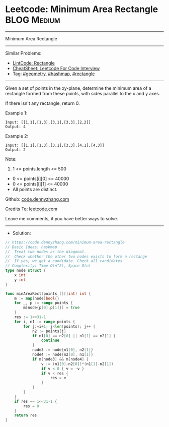 * Leetcode: Minimum Area Rectangle                              :BLOG:Medium:
#+STARTUP: showeverything
#+OPTIONS: toc:nil \n:t ^:nil creator:nil d:nil
:PROPERTIES:
:type:     geometry, hashmap, rectangle
:END:
---------------------------------------------------------------------
Minimum Area Rectangle
---------------------------------------------------------------------
#+BEGIN_HTML
<a href="https://github.com/dennyzhang/code.dennyzhang.com/tree/master/problems/minimum-area-rectangle"><img align="right" width="200" height="183" src="https://www.dennyzhang.com/wp-content/uploads/denny/watermark/github.png" /></a>
#+END_HTML
Similar Problems:
- [[https://code.dennyzhang.com/rectangle][LintCode: Rectangle]]
- [[https://cheatsheet.dennyzhang.com/cheatsheet-leetcode-A4][CheatSheet: Leetcode For Code Interview]]
- Tag: [[https://code.dennyzhang.com/followup-geometry][#geometry]], [[https://code.dennyzhang.com/followup-hashmap][#hashmap]], [[https://code.dennyzhang.com/review-rectangle][#rectangle]]
---------------------------------------------------------------------
Given a set of points in the xy-plane, determine the minimum area of a rectangle formed from these points, with sides parallel to the x and y axes.

If there isn't any rectangle, return 0.

Example 1:
#+BEGIN_EXAMPLE
Input: [[1,1],[1,3],[3,1],[3,3],[2,2]]
Output: 4
#+END_EXAMPLE

Example 2:
#+BEGIN_EXAMPLE
Input: [[1,1],[1,3],[3,1],[3,3],[4,1],[4,3]]
Output: 2
#+END_EXAMPLE
 
Note:

1. 1 <= points.length <= 500
- 0 <= points[i][0] <= 40000
- 0 <= points[i][1] <= 40000
- All points are distinct.

Github: [[https://github.com/dennyzhang/code.dennyzhang.com/tree/master/problems/minimum-area-rectangle][code.dennyzhang.com]]

Credits To: [[https://leetcode.com/problems/minimum-area-rectangle/description/][leetcode.com]]

Leave me comments, if you have better ways to solve.
---------------------------------------------------------------------
- Solution:

#+BEGIN_SRC go
// https://code.dennyzhang.com/minimum-area-rectangle
// Basic Ideas: hashmap
//  Treat two nodes as the diagonal. 
//  Check whether the other two nodes exists to form a rectange
//  If yes, we get a candidate. Check all candidates
// Complexity: Time O(n^2), Space O(n)
type node struct {
    x int
    y int
}

func minAreaRect(points [][]int) int {
    m := map[node]bool{}
    for _, p := range points {
        m[node{p[0],p[1]}] = true
    }
    res := 1<<31-1
    for i, n1 := range points {
        for j:=i+1; j<len(points); j++ {
            n2 := points[j]
            if n1[0] == n2[0] || n1[1] == n2[1] {
                continue
            }
            node3 := node{n1[0], n2[1]}
            node4 := node{n2[0], n1[1]}
            if m[node3] && m[node4] {
                v := (n1[0]-n2[0])*(n1[1]-n2[1])
                if v < 0 { v = -v }
                if v < res {
                    res = v
                }
            }
        }
    }
    if res == 1<<31-1 {
        res = 0
    }
    return res
}
#+END_SRC

#+BEGIN_HTML
<div style="overflow: hidden;">
<div style="float: left; padding: 5px"> <a href="https://www.linkedin.com/in/dennyzhang001"><img src="https://www.dennyzhang.com/wp-content/uploads/sns/linkedin.png" alt="linkedin" /></a></div>
<div style="float: left; padding: 5px"><a href="https://github.com/dennyzhang"><img src="https://www.dennyzhang.com/wp-content/uploads/sns/github.png" alt="github" /></a></div>
<div style="float: left; padding: 5px"><a href="https://www.dennyzhang.com/slack" target="_blank" rel="nofollow"><img src="https://www.dennyzhang.com/wp-content/uploads/sns/slack.png" alt="slack"/></a></div>
</div>
#+END_HTML
